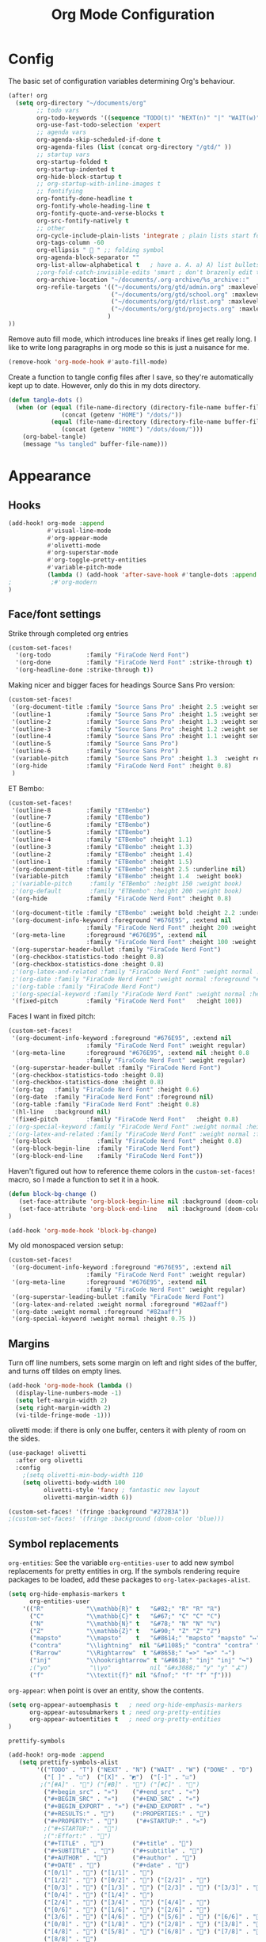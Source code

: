 
#+title: Org Mode Configuration
#+STARTUP: overview hideblocks
#+PROPERTY: header-args:emacs-lisp :tangle ~/.config/doom/extra/org-mode.el

* Config
The basic set of configuration variables determining Org's behaviour.
#+begin_src emacs-lisp
(after! org
  (setq org-directory "~/documents/org"
        ;; todo vars
        org-todo-keywords '((sequence "TODO(t)" "NEXT(n)" "|" "WAIT(w)" "DONE(d)" ))
        org-use-fast-todo-selection 'expert
        ;; agenda vars
        org-agenda-skip-scheduled-if-done t
        org-agenda-files (list (concat org-directory "/gtd/" ))
        ;; startup vars
        org-startup-folded t
        org-startup-indented t
        org-hide-block-startup t
        ;; org-startup-with-inline-images t
        ;; fontifying
        org-fontify-done-headline t
        org-fontify-whole-heading-line t
        org-fontify-quote-and-verse-blocks t
        org-src-fontify-natively t
        ;; other
        org-cycle-include-plain-lists 'integrate ; plain lists start folded
        org-tags-column -60
        org-ellipsis "  " ;; folding symbol
        org-agenda-block-separator ""
        org-list-allow-alphabetical t   ; have a. A. a) A) list bullets
        ;;org-fold-catch-invisible-edits 'smart ; don't brazenly edit things you can't see
        org-archive-location "~/documents/.org-archive/%s_archive::"
        org-refile-targets '(("~/documents/org/gtd/admin.org" :maxlevel . 2)
                             ("~/documents/org/gtd/school.org" :maxlevel . 2)
                             ("~/documents/org/gtd/rlist.org" :maxlevel . 2)
                             ("~/documents/org/gtd/projects.org" :maxlevel . 2)
                            )
))
#+end_src

Remove auto fill mode, which introduces line breaks if lines get really long. I like to write long paragraphs in org mode so this is just a nuisance for me.
#+begin_src emacs-lisp
(remove-hook 'org-mode-hook #'auto-fill-mode)
#+end_src

Create a function to tangle config files after I save, so they're automatically kept up to date. However, only do this in my dots directory.
#+begin_src emacs-lisp
(defun tangle-dots ()
  (when (or (equal (file-name-directory (directory-file-name buffer-file-name))
               (concat (getenv "HOME") "/dots/"))
            (equal (file-name-directory (directory-file-name buffer-file-name))
               (concat (getenv "HOME") "/dots/doom/")))
    (org-babel-tangle)
    (message "%s tangled" buffer-file-name)))
#+end_src

* Appearance
** Hooks
#+begin_src emacs-lisp
(add-hook! org-mode :append
           #'visual-line-mode
           #'org-appear-mode
           #'olivetti-mode
           #'org-superstar-mode
           #'org-toggle-pretty-entities
           #'variable-pitch-mode
           (lambda () (add-hook 'after-save-hook #'tangle-dots :append :local ))
;           ;#'org-modern
)
#+end_src

** Face/font settings
Strike through completed org entries
#+begin_src emacs-lisp
(custom-set-faces!
  '(org-todo          :family "FiraCode Nerd Font")
  '(org-done          :family "FiraCode Nerd Font" :strike-through t)
  '(org-headline-done :strike-through t))
#+end_src

Making nicer and bigger faces for headings
Source Sans Pro version:
#+begin_src emacs-lisp
(custom-set-faces!
 '(org-document-title :family "Source Sans Pro" :height 2.5 :weight semibold)
 '(outline-1          :family "Source Sans Pro" :height 1.5 :weight semibold)
 '(outline-2          :family "Source Sans Pro" :height 1.3 :weight semibold)
 '(outline-3          :family "Source Sans Pro" :height 1.2 :weight semibold)
 '(outline-4          :family "Source Sans Pro" :height 1.1 :weight semibold)
 '(outline-5          :family "Source Sans Pro")
 '(outline-6          :family "Source Sans Pro")
 '(variable-pitch     :family "Source Sans Pro" :height 1.3  :weight regular)
 '(org-hide           :family "FiraCode Nerd Font" :height 0.8)
 )
#+end_src

ET Bembo:
#+begin_src emacs-lisp :tangle no
(custom-set-faces!
 '(outline-8          :family "ETBembo")
 '(outline-7          :family "ETBembo")
 '(outline-6          :family "ETBembo")
 '(outline-5          :family "ETBembo")
 '(outline-4          :family "ETBembo" :height 1.1)
 '(outline-3          :family "ETBembo" :height 1.3)
 '(outline-2          :family "ETBembo" :height 1.4)
 '(outline-1          :family "ETBembo" :height 1.5)
 '(org-document-title :family "ETBembo" :height 2.5 :underline nil)
 '(variable-pitch     :family "ETBembo" :height 1.4  :weight book)
 ;'(variable-pitch     :family "ETBembo" :height 150 :weight book)
 ;'(org-default        :family "ETBembo" :height 200 :weight book)
 '(org-hide           :family "FiraCode Nerd Font" :height 0.8)

 '(org-document-title :family "ETBembo" :weight bold :height 2.2 :underline nil)
 '(org-document-info-keyword :foreground "#676E95", :extend nil
                      :family "FiraCode Nerd Font" :height 200 :weight regular)
 '(org-meta-line      :foreground "#676E95", :extend nil
                      :family "FiraCode Nerd Font" :height 100 :weight regular)
 '(org-superstar-header-bullet :family "FiraCode Nerd Font")
 '(org-checkbox-statistics-todo :height 0.8)
 '(org-checkbox-statistics-done :height 0.8)
 ;'(org-latex-and-related :family "FiraCode Nerd Font" :weight normal :foreground "#82aaff")
 ;'(org-date :family "FiraCode Nerd Font" :weight normal :foreground "#82aaff")
 ;'(org-table :family "FiraCode Nerd Font")
 ;'(org-special-keyword :family "FiraCode Nerd Font" :weight normal :height 0.75 )
 '(fixed-pitch        :family "FiraCode Nerd Font"   :height 100))
#+end_src

Faces I want in fixed pitch:
#+begin_src emacs-lisp
(custom-set-faces!
 '(org-document-info-keyword :foreground "#676E95", :extend nil
                      :family "FiraCode Nerd Font" :weight regular)
 '(org-meta-line      :foreground "#676E95", :extend nil :height 0.8
                      :family "FiraCode Nerd Font" :weight regular)
 '(org-superstar-header-bullet :family "FiraCode Nerd Font")
 '(org-checkbox-statistics-todo :height 0.8)
 '(org-checkbox-statistics-done :height 0.8)
 '(org-tag   :family "FiraCode Nerd Font" :height 0.6)
 '(org-date  :family "FiraCode Nerd Font" :foreground nil)
 '(org-table :family "FiraCode Nerd Font" :height 0.8)
 '(hl-line   :background nil)
 '(fixed-pitch        :family "FiraCode Nerd Font"   :height 0.8)
;'(org-special-keyword :family "FiraCode Nerd Font" :weight normal :height 0.75 )
;'(org-latex-and-related :family "FiraCode Nerd Font" :weight normal :foreground "#82aaff")
 '(org-block             :family "FiraCode Nerd Font" :height 0.8)
 '(org-block-begin-line  :family "FiraCode Nerd Font")
 '(org-block-end-line    :family "FiraCode Nerd Font"))
#+end_src
Haven't figured out how to reference theme colors in the ~custom-set-faces!~ macro, so I made a function to set it in a hook.
#+begin_src emacs-lisp
(defun block-bg-change ()
   (set-face-attribute 'org-block-begin-line nil :background (doom-color 'bg))
   (set-face-attribute 'org-block-end-line   nil :background (doom-color 'bg))
)

(add-hook 'org-mode-hook 'block-bg-change)
#+end_src

My old monospaced version setup:
#+begin_src emacs-lisp :tangle no
(custom-set-faces!
 '(org-document-info-keyword :foreground "#676E95", :extend nil
                      :family "FiraCode Nerd Font" :weight regular)
 '(org-meta-line      :foreground "#676E95", :extend nil
                      :family "FiraCode Nerd Font" :weight regular)
 '(org-superstar-leading-bullet :family "FiraCode Nerd Font")
 '(org-latex-and-related :weight normal :foreground "#82aaff")
 '(org-date :weight normal :foreground "#82aaff")
 '(org-special-keyword :weight normal :height 0.75 ))
#+end_src

** Margins
Turn off line numbers, sets some margin on left and right sides of the buffer, and turns off tildes on empty lines.
#+begin_src emacs-lisp
(add-hook 'org-mode-hook (lambda ()
  (display-line-numbers-mode -1)
  (setq left-margin-width 2)
  (setq right-margin-width 2)
  (vi-tilde-fringe-mode -1)))
#+end_src
olivetti mode: if there is only one buffer, centers it with plenty of room on the sides.
#+begin_src emacs-lisp
(use-package! olivetti
  :after org olivetti
  :config
    ;(setq olivetti-min-body-width 110
    (setq olivetti-body-width 100
          olivetti-style 'fancy ; fantastic new layout
          olivetti-margin-width 6))

(custom-set-faces! '(fringe :background "#272B3A"))
;(custom-set-faces! '(fringe :background (doom-color 'blue)))
#+end_src

** Symbol replacements
~org-entities~: See the variable ~org-entities-user~ to add new symbol replacements for pretty entities in org.
If the symbols rendering require packages to be loaded, add these packages to ~org-latex-packages-alist~.
#+begin_src emacs-lisp
(setq org-hide-emphasis-markers t
      org-entities-user
    '(("R"            "\\mathbb{R}" t   "&#82;" "R" "R" "ℝ")
      ("C"            "\\mathbb{C}" t   "&#67;" "C" "C" "ℂ")
      ("N"            "\\mathbb{N}" t   "&#78;" "N" "N" "ℕ")
      ("Z"            "\\mathbb{Z}" t   "&#90;" "Z" "Z" "ℤ")
      ("mapsto"       "\\mapsto"    t   "&#8614;" "mapsto" "mapsto" "↦")
      ("contra"       "\\lightning"  nil "&#11085;" "contra" "contra" "↯")
      ("Rarrow"       "\\Rightarrow"  t "&#8658;" "=>" "=>" "⇒")
      ("inj"          "\\hookrightarrow" t "&#8618;" "inj" "inj" "↪")
      ;("yo"           "\\yo"           nil "&#x3088;" "y" "y" "よ")
      ("f"            "\\textit{f}" nil "&fnof;" "f" "f" "ƒ")))

#+end_src

~org-appear~: when point is over an entity, show the contents.
#+begin_src emacs-lisp
  (setq org-appear-autoemphasis t   ; need org-hide-emphasis-markers
        org-appear-autosubmarkers t ; need org-pretty-entities
        org-appear-autoentities t   ; need org-pretty-entities
  )
#+end_src

~prettify-symbols~
#+begin_src emacs-lisp
(add-hook! org-mode :append
   (setq prettify-symbols-alist
        '(("TODO" . "T") ("NEXT" . "N") ("WAIT" . "W") ("DONE" . "D")
          ("[ ]" . "☐")  ("[X]" . "◩")  ("[-]" . "☑")
         ;("[#A]" . "") ("[#B]" . "") ("[#C]" . "")
          ("#+begin_src" . "»")    ("#+end_src" . "«")
          ("#+BEGIN_SRC" . "»")    ("#+END_SRC" . "«")
          ("#+BEGIN_EXPORT" . "»") ("#+END_EXPORT" . "«")
          ("#+RESULTS:" . "")     (":PROPERTIES:" . "")
          ("#+PROPERTY:" . "")     ("#+STARTUP:" . "»")
          ;("#+STARTUP:" . "")
          ;(":Effort:" . "")
          ("#+TITLE" . "󰬛")        ("#+title" . "󰬛")
          ("#+SUBTITLE" . "󰬚")     ("#+subtitle" . "󰬚")
          ("#+AUTHOR" . "󰬈")       ("#+author" . "󰬈")
          ("#+DATE" . "󰬋")         ("#+date" . "󰬋")
          ("[0/1]" . "󰽤") ("[1/1]" . "󰪥")
          ("[1/2]" . "󰪡") ("[0/2]" . "󰽤") ("[2/2]" . "󰪥")
          ("[0/3]" . "") ("[1/3]" . "󰫄") ("[2/3]" . "󰫆") ("[3/3]" . "󰫈")
          ("[0/4]" . "󰽤") ("[1/4]" . "󰪟")
          ("[2/4]" . "󰪡") ("[3/4]" . "󰪣") ("[4/4]" . "󰪥")
          ("[0/6]" . "") ("[1/6]" . "󰫃") ("[2/6]" . "󰫄")
          ("[3/6]" . "󰫅") ("[4/6]" . "󰫆") ("[5/6]" . "󰫇") ("[6/6]" . "󰫈")
          ("[0/8]" . "󰽤") ("[1/8]" . "󰪞") ("[2/8]" . "󰪟") ("[3/8]" . "󰪠")
          ("[4/8]" . "󰪡") ("[5/8]" . "󰪢") ("[6/8]" . "󰪣") ("[7/8]" . "󰪤")
          ("[8/8]" . "󰪥")
          ;("SCHEDULED:" . "")
          ;("DEADLINE:" . "")
          ))
   (prettify-symbols-mode 1)
   )
#+end_src
** Superstar mode
#+begin_src emacs-lisp
;(setq org-hidden-keywords '(title)) ;; hide #+TITLE:

; alternatives:  '("◉" "◈" "○" "▷")
(setq org-superstar-item-bullet-alist
         '((?- . ?•) (?+ . ?◉)) ;; different bullets for plain lists
      org-superstar-headline-bullets-list
         '("󱂈" "󱂉" "󱂊" "󱂋" "󱂌" "󱂍") ;; different outline markers
      ;org-hide-leading-stars t)
      org-superstar-remove-leading-stars t)
#+end_src

* Capture
#+begin_src emacs-lisp
(setq org-capture-templates '(
   ("t" "TODO" entry (file "gtd/inbox.org") "* TODO %?" :unnarrowed t)
   ( "r" "Reading list" )
   ("re" "Emacs" entry (file/headline "gtd/rlist.org" "Emacs") "* %?")
   ("ro" "Org Mode" entry (file+olp "gtd/rlist.org" "Org Mode" "Other") "* %?")
   ("ra" "Arch" entry (file+headline "gtd/rlist.org" "Arch") "* %?")
   ("rr" "Other" entry (file "gtd/rlist.org" ) "* %?")
))
#+end_src
* Agenda
#+begin_src emacs-lisp
(after! org
  (setq org-agenda-skip-scheduled-if-done t
        org-agenda-files (list ( concat org-directory "/gtd/" ))
        org-agenda-window-setup 'other-tab
        ;org-agenda-block-separator ""
        ;; styling
        org-agenda-tags-column 'auto
        org-agenda-block-separator ?─
        org-agenda-time-grid
        '((daily today require-timed)
          (800 1000 1200 1400 1600 1800 2000)
          " ┄┄┄┄┄ " "┄┄┄┄┄┄┄┄┄┄┄┄┄┄┄")
        org-agenda-current-time-string
          "⭠ now ─────────────────────────────────────────────────"
))
#+end_src

Editing the Agenda keymap
#+begin_src emacs-lisp
(map! :map evil-org-agenda-mode-map
      :m "q" 'org-agenda-quit
      :m "Q" 'org-agenda-exit
      )
#+end_src

** Appearance
Making nicer and bigger faces for headings
Source Sans Pro version:
#+begin_src emacs-lisp :tangle no
;; First create new face which is a copy of hl-line-face
(copy-face 'hl-line 'hl-line-agenda-face)
(copy-face 'default 'default-agenda-face)

;; Change what you want in this new face
(set-face-attribute 'hl-line-agenda-face nil
                    :family "Source Sans Pro")

(set-face-attribute 'default-agenda-face nil
                    :family "Source Sans Pro")

;; The function to use the new face
(defun my-org-agenda-hl-line ()
  (set (make-local-variable 'hl-line-face) 'hl-line-agenda-face)
  (buffer-face-set 'default-agenda-face)
  (hl-line-mode)
)

;; Finally, the hook
(add-hook 'org-agenda-mode-hook 'my-org-agenda-hl-line)

(custom-set-faces!
 '(org-agenda-structure :family "Source Sans Pro" :height 2.5 :weight semibold)
 ;'(variable-pitch     :family "Source Sans Pro" :height 1.4  :weight regular)
 ;'(org-hide           :family "FiraCode Nerd Font" :height 0.8)
 )
#+end_src
#+begin_src emacs-lisp
(custom-set-faces!
 '(org-agenda-structure :family "Source Sans Pro" :height 2.5 :weight semibold)
 )
#+end_src

Faces I want in fixed pitch:
#+begin_src emacs-lisp :tangle no
(custom-set-faces!
 '(org-document-info-keyword :foreground "#676E95", :extend nil
                      :family "FiraCode Nerd Font" :weight regular)
 '(org-meta-line      :foreground "#676E95", :extend nil :height 0.8
                      :family "FiraCode Nerd Font" :weight regular)
 '(org-superstar-header-bullet :family "FiraCode Nerd Font")
 '(org-checkbox-statistics-todo :height 0.8)
 '(org-checkbox-statistics-done :height 0.8)
 '(org-tag   :family "FiraCode Nerd Font" :height 0.6)
 '(org-date  :family "FiraCode Nerd Font" :foreground "#82aaff")
 '(org-table :family "FiraCode Nerd Font" :height 0.8)
 '(fixed-pitch        :family "FiraCode Nerd Font"   :height 0.8)
 ;'(org-special-keyword :family "FiraCode Nerd Font" :weight normal :height 0.75 )
 ;'(org-latex-and-related :family "FiraCode Nerd Font" :weight normal :foreground "#82aaff")
 )
#+end_src

Hooks for olivetti:
#+begin_src emacs-lisp
(add-hook! org-agenda-mode
           #'olivetti-mode
           )
(add-hook 'org-agenda-hook (lambda () (olivetti-mode 1)))
(add-hook 'org-agenda-mode-hook (lambda () (olivetti-mode 1)))
#+end_src

** Custom Commands
#+begin_src emacs-lisp :tangle no
      (org-agenda-sorting-strategy '((tags todo-state-down priority-down category-keep)))
 (tags-todo "tickler-SCHEDULED={.+}/TODO|LOOP|WAIT|NEXT"
      ((org-agenda-overriding-header "Unscheduled Reminders\n")))
(todo "PROJ" ((org-agenda-overriding-header "Projects\n")))
(tags "CLOSED>=\"<-7d>\"|LAST_REPEAT>=\"<-7d>\""
     ((org-agenda-overriding-header "Completed in the Last 7 Days\n")))
(agenda "" ((org-agenda-span 'day)
(org-agenda-sorting-strategy '((agenda time-up priority-down category-keep)))
(org-agenda-show-log t)
(org-agenda-log-mode-items '(clock))))
#+end_src
#+begin_src emacs-lisp
(setq org-agenda-custom-commands
  '(("z" "My Agenda"
     ((todo "NEXT"
            ((org-agenda-overriding-header "Next Tasks\n")))
      (tags-todo "-tickler/TODO|WAIT"
           ((org-agenda-overriding-header "Task Stack\n")))
      (agenda ""
           ((org-agenda-span 7)
            (org-agenda-start-day "+1d")
            (org-agenda-overriding-header "Upcoming\n")
            (org-agenda-show-log nil)))))
    ("n" "My Next Tasks"
     ((todo "NEXT"
        ((org-agenda-overriding-header "\nTasks\n"))
     ))
   ))
)
#+end_src

* Evil Keymap
#+begin_src emacs-lisp
(map! :map evil-org-mode-map :m :prefix "g"
      :m "h" 'evil-first-non-blank-of-visual-line
      :m "H" 'evil-org-top
      :m "K" 'org-up-element
      :m "k" 'org-backward-heading-same-level
      :m "J" 'org-down-element
      :m "j" 'org-forward-heading-same-level
      :m "l" 'evil-end-of-visual-line
      )
#+end_src
I want visual lines with ~j~ and ~k~, but buffer lines for ~A~, ~D~, etc. So instead of using ~evil-respect-visual-line-mode~, just rebind these two commands to their visual counterparts. Still need to somehow make this happen only in org mode ideally.
#+begin_src emacs-lisp
(map! :map evil-motion-state-map
      "j" 'evil-next-visual-line
      "k" 'evil-previous-visual-line
      )
#+end_src
* Export
** LaTeX
#+begin_src emacs-lisp :tangle no
(setq org-latex-default-packages-alist nil
      org-latex-toc-command nil
      org-latex-hyperref-template nil)
      org-format-latex-options (plist-put org-format-latex-options :scale 2.0)

(require 'ox-extra)
(ox-extras-activate '(ignore-headlines))

(eval-after-load 'org
  '(setf org-highlight-latex-and-related '(latex)))

(setq org-latex-classes
   '(("my-article" "
\\documentclass[10pt,a4paper]{article}
\\include{~/.config/latex/prelude}

\\usepackage{hyperref}
\\hypersetup{
  colorlinks=true,
  linkcolor=[rgb]{0,0.37,0.53},
  citecolor=[rgb]{0,0.47,0.68},
  filecolor=[rgb]{0,0.37,0.53},
  urlcolor=[rgb]{0,0.37,0.53},
  pagebackref=true,
  linktoc=all,}"
      ("\\section{%s}" . "\\section*{%s}")
      ("\\subsection{%s}" . "\\subsection*{%s}")
      ("\\paragraph{%s}" . "\\paragraph*{%s}")
      ("\\subparagraph{%s}" . "\\subparagraph*{%s}")
)))
#+end_src
** HTML
* Calendar
** Date Formats
Custom date formats
#+begin_src emacs-lisp
;(setq-default org-display-custom-times t)
;(setq org-time-stamp-custom-formats '("<%a %b %e>" . "<%a %b %e %Y %H:%M>"))
(setq cfw:event-format-detail "%s - %e : %l")
(setq cfw:event-format-overview "%s - %e : %l")

#+end_src
** Holidays
#+begin_src emacs-lisp
(setq calendar-holidays '((holiday-fixed 1 1 "New Year's Day")
        (holiday-float 1 1 3 "Martin Luther King Day")
        (holiday-fixed 2 2 "Groundhog Day")
        (holiday-fixed 2 14 "Valentine's Day")
        (holiday-float 2 1 3 "President's Day")
        (holiday-fixed 3 17 "St. Patrick's Day")
        (holiday-fixed 4 1 "April Fools' Day")
        (holiday-float 5 0 2 "Mother's Day")
        (holiday-float 5 1 -1 "Memorial Day")
        (holiday-fixed 6 14 "Flag Day")
        (holiday-float 6 0 3 "Father's Day")
        (holiday-fixed 7 4 "Independence Day")
        (holiday-float 9 1 1 "Labor Day")
        (holiday-float 10 1 2 "Columbus Day")
        (holiday-fixed 10 31 "Halloween")
        (holiday-fixed 11 11 "Veteran's Day")
        (holiday-float 11 4 4 "Thanksgiving")
        (holiday-easter-etc)
        (holiday-fixed 12 25 "Christmas")
        (holiday-chinese-new-year)
        (if calendar-chinese-all-holidays-flag
            (append
             (holiday-chinese 1 15 "Lantern Festival")
             (holiday-chinese-qingming)
             (holiday-chinese 5 5 "Dragon Boat Festival")
             (holiday-chinese 7 7 "Double Seventh Festival")
             (holiday-chinese 8 15 "Mid-Autumn Festival")
             (holiday-chinese 9 9 "Double Ninth Festival")
             (holiday-chinese-winter-solstice)))
        (solar-equinoxes-solstices)
        (holiday-sexp calendar-daylight-savings-starts
                      (format "Daylight Saving Time Begins %s"
                              (solar-time-string
                               (/ calendar-daylight-savings-starts-time
                                  (float 60))
                               calendar-standard-time-zone-name)))
        (holiday-sexp calendar-daylight-savings-ends
                      (format "Daylight Saving Time Ends %s"
                              (solar-time-string
                               (/ calendar-daylight-savings-ends-time
                                  (float 60))
                               calendar-daylight-time-zone-name)))))
#+end_src
** org-caldav
#+begin_src emacs-lisp
(setq org-caldav-url "https://cloud.thain.xyz/remote.php/dav/calendars/liam"
      org-icalendar-timezone "Europe/Amsterdam")

(setq org-caldav-calendars
  '((:calendar-id "personal"
     :files (( concat org-directory "/calendar/personal.org" ))
     :inbox (file+headline ( concat org-directory "/calendar/personal.org" ) "Inbox"))
     ;;:inbox "~/documents/org/calendar/personal.org")
    (:calendar-id "class"
     :files (( concat org-directory "/calendar/class.org" ))
     :inbox ( concat org-directory "/calendar/class.org" ))))
#+end_src
From the example: what does this do?
~:skip-conditions (regexp "soccer")~
* Inactive
** Journal
#+begin_src emacs-lisp
(after! org-journal
  (setq org-journal-dir (concat org-directory "/journal/")
        org-journal-file-type 'weekly))

;; org-journal keybinds
(map! :leader
      (:prefix ("j" . "journal")
        :desc "New Entry"           "j" #'org-journal-new-entry
        :desc "Open Journal"        "o" #'org-journal-open-current-journal-file
        :desc "Save and Exit"       "d" #'(lambda () (interactive) (save-buffer) (kill-buffer-and-window))
        :desc "Next Entry"          "n" #'org-journal-next-entry
        :desc "Previous Entry"      "p" #'org-journal-previous-entry))

#+end_src
** Roam
#+begin_src emacs-lisp :tangle no
;; org roam config
;;  manual told me to, something  about cache consistency and having roam available on startup
;;(org-roam-db-autosync-mode)

(setq org-roam-directory ( concat org-directory "/roam" )
      org-id-locations-file ( concat org-directory "/roam/.orgids" ))

;; org roam keybinds
(map! :leader
      (:prefix ("r" . "roam")
        :desc "Find node"                  "f" #'org-roam-node-find
        :desc "Find ref"                   "F" #'org-roam-ref-find
        :desc "Show graph"                 "g" #'org-roam-graph
        :desc "Insert node"                "i" #'org-roam-node-insert
        :desc "Capture to node"            "c" #'org-roam-capture
        :desc "Toggle roam buffer"         "b" #'org-roam-buffer-toggle
        :desc "Launch roam buffer"         "B" #'org-roam-buffer-display-dedicated
        :desc "Sync database"              "s" #'org-roam-db-sync
        :desc "Add ref"                    "r" #'org-roam-ref-add
        :desc "Add alias"                  "a" #'org-roam-alias-add))
;;         (:prefix ("d" . "by date")
;;                 :desc "Arbitrary date" "d" #'org-roam-dailies-find-date
;;                 :desc "Today"          "t" #'org-roam-dailies-find-today
;;                 :desc "Tomorrow"       "m" #'org-roam-dailies-find-tomorrow
;;                 :desc "Yesterday"      "y" #'org-roam-dailies-find-yesterday
;;                 :desc "Goto previous note"        "b" #'org-roam-dailies-goto-previous-note
;;                 :desc "Goto date"                 "d" #'org-roam-dailies-goto-date
;;                 :desc "Capture date"              "D" #'org-roam-dailies-capture-date
;;                 :desc "Goto next note"            "f" #'org-roam-dailies-goto-next-note
;;                 :desc "Goto tomorrow"             "m" #'org-roam-dailies-goto-tomorrow
;;                 :desc "Capture tomorrow"          "M" #'org-roam-dailies-capture-tomorrow
;;                 :desc "Capture today"             "n" #'org-roam-dailies-capture-today
;;                 :desc "Goto today"                "t" #'org-roam-dailies-goto-today
;;                 :desc "Capture today"             "T" #'org-roam-dailies-capture-today
;;                 :desc "Goto yesterday"            "y" #'org-roam-dailies-goto-yesterday
;;                 :desc "Capture yesterday"         "Y" #'org-roam-dailies-capture-yesterday
;;                 :desc "Find directory"            "-" #'org-roam-dailies-find-directory)))

#+end_src

* Footer
#+begin_src emacs-lisp
(provide 'org-mode)
#+end_src
